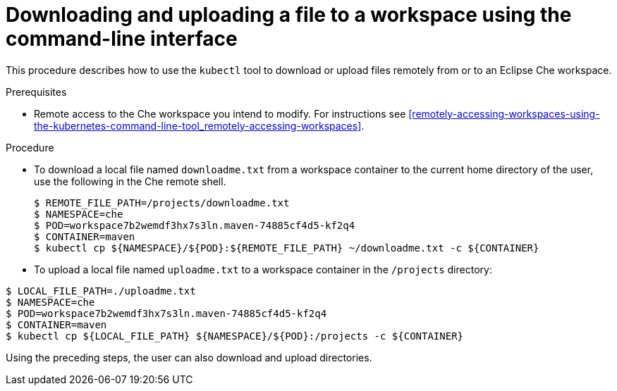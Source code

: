 // remote-access-to-che-workspaces

[id="downloading-and-uploading-a-file-to-a-workspace-using-the-command-line-interface_{context}"]
= Downloading and uploading a file to a workspace using the command-line interface

This procedure describes how to use the `kubectl` tool to download or upload files remotely from or to an Eclipse Che workspace.

.Prerequisites

* Remote access to the Che workspace you intend to modify. For instructions see xref:remotely-accessing-workspaces-using-the-kubernetes-command-line-tool_remotely-accessing-workspaces[].

.Procedure

* To download a local file named `downloadme.txt` from a workspace container to the current home directory of the user, use the following in the Che remote shell.
+
[subs="+quotes",options="+nowrap"]
----
$ REMOTE_FILE_PATH=/projects/downloadme.txt
$ NAMESPACE=che
$ POD=workspace7b2wemdf3hx7s3ln.maven-74885cf4d5-kf2q4
$ CONTAINER=maven
$ kubectl cp ${NAMESPACE}/${POD}:${REMOTE_FILE_PATH} ~/downloadme.txt -c ${CONTAINER}
----

* To upload a local file named `uploadme.txt` to a workspace container in the `/projects` directory:

[subs="+quotes",options="+nowrap"]
----
$ LOCAL_FILE_PATH=./uploadme.txt
$ NAMESPACE=che
$ POD=workspace7b2wemdf3hx7s3ln.maven-74885cf4d5-kf2q4
$ CONTAINER=maven
$ kubectl cp ${LOCAL_FILE_PATH} ${NAMESPACE}/${POD}:/projects -c ${CONTAINER}
----

Using the preceding steps, the user can also download and upload directories.

// HERE SHOULD BE AN EXAMPLE?
